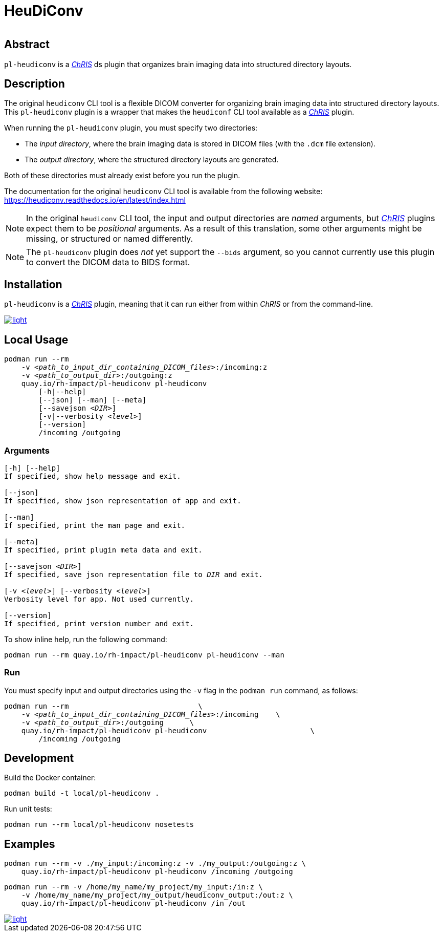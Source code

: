 # HeuDiConv

[%autowidth, cols="1,1,1", frame=none, grid=none]
|===
a|
image::https://img.shields.io/github/license/rh-impact/pl-heudiconv[https://github.com/rh-impact/pl-heudiconv/blob/main/LICENSE]
a|
image::https://github.com/rh-impact/pl-heudiconv/actions/workflows/ci.yml/badge.svg[https://github.com/rh-impact/pl-heudiconv/actions/workflows/ci.yml]
|===

## Abstract

`pl-heudiconv` is a link:https://chrisproject.org/[_ChRIS_^] ds plugin that organizes brain imaging data into structured directory layouts.

## Description
The original `heudiconv` CLI tool is a flexible DICOM converter for organizing brain imaging data into structured directory layouts.
This `pl-heudiconv` plugin is a wrapper that makes the `heudiconf` CLI tool available as a link:https://chrisproject.org/[_ChRIS_^] plugin.

When running the `pl-heudiconv` plugin, you must specify two directories:

* The _input directory_, where the brain imaging data is stored in DICOM files (with the `.dcm` file extension).
* The _output directory_, where the structured directory layouts are generated.

Both of these directories must already exist before you run the plugin.

The documentation for the original `heudiconv` CLI tool is available from the following website:
https://heudiconv.readthedocs.io/en/latest/index.html

NOTE: In the original `heudiconv` CLI tool, the input and output directories are _named_ arguments, but link:https://chrisproject.org/[_ChRIS_^] plugins expect them to be _positional_ arguments. As a result of this translation, some other arguments might be missing, or structured or named differently.

NOTE: The `pl-heudiconv` plugin does _not_ yet support the `--bids` argument, so you cannot currently use this plugin to convert the DICOM data to BIDS format.


## Installation

`pl-heudiconv` is a link:https://chrisproject.org/[_ChRIS_^] plugin, meaning that it can run either from within _ChRIS_ or from the command-line.

image::https://ipfs.babymri.org/ipfs/QmaQM9dUAYFjLVn3PpNTrpbKVavvSTxNLE5BocRCW1UoXG/light.png[link=https://chrisstore.co/plugin/pl-heudiconv]


## Local Usage

[subs=+quotes]
....
podman run --rm
    -v _<path_to_input_dir_containing_DICOM_files>_:/incoming:z
    -v _<path_to_output_dir>_:/outgoing:z
    quay.io/rh-impact/pl-heudiconv pl-heudiconv
        [-h|--help]
        [--json] [--man] [--meta]
        [--savejson _<DIR>_]
        [-v|--verbosity _<level>_]
        [--version]
        /incoming /outgoing
....


### Arguments

[subs=+quotes]
....
[-h] [--help]
If specified, show help message and exit.

[--json]
If specified, show json representation of app and exit.

[--man]
If specified, print the man page and exit.

[--meta]
If specified, print plugin meta data and exit.

[--savejson _<DIR>_]
If specified, save json representation file to _DIR_ and exit.

[-v _<level>_] [--verbosity _<level>_]
Verbosity level for app. Not used currently.

[--version]
If specified, print version number and exit.
....


To show inline help, run the following command:

....
podman run --rm quay.io/rh-impact/pl-heudiconv pl-heudiconv --man
....

### Run

You must specify input and output directories using the `-v` flag in the `podman run` command, as follows:

[subs=+quotes]
....
podman run --rm                              \
    -v _<path_to_input_dir_containing_DICOM_files>_:/incoming    \
    -v _<path_to_output_dir>_:/outgoing      \
    quay.io/rh-impact/pl-heudiconv pl-heudiconv                        \
        /incoming /outgoing
....


## Development

Build the Docker container:

    podman build -t local/pl-heudiconv .

Run unit tests:

    podman run --rm local/pl-heudiconv nosetests

## Examples

    podman run --rm -v ./my_input:/incoming:z -v ./my_output:/outgoing:z \
        quay.io/rh-impact/pl-heudiconv pl-heudiconv /incoming /outgoing

    podman run --rm -v /home/my_name/my_project/my_input:/in:z \
        -v /home/my_name/my_project/my_output/heudiconv_output:/out:z \
        quay.io/rh-impact/pl-heudiconv pl-heudiconv /in /out



image::https://raw.githubusercontent.com/FNNDSC/cookiecutter-chrisapp/master/doc/assets/badge/light.png[link=https://chrisstore.co]
